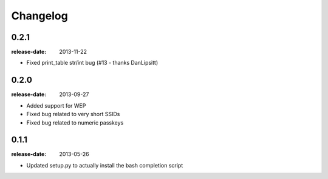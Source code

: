 Changelog
=========

0.2.1
-----
:release-date: 2013-11-22

- Fixed print_table str/int bug (#13 - thanks DanLipsitt)

0.2.0
-----
:release-date: 2013-09-27

- Added support for WEP
- Fixed bug related to very short SSIDs
- Fixed bug related to numeric passkeys

0.1.1
-----
:release-date: 2013-05-26

- Updated setup.py to actually install the bash completion script
